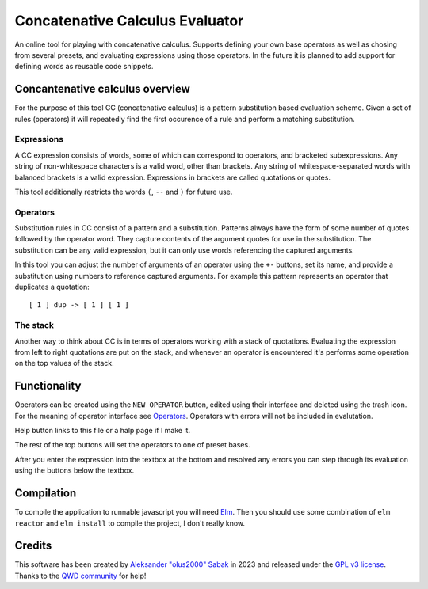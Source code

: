 ================================================================================
                        Concatenative Calculus Evaluator
================================================================================


An online tool for playing with concatenative calculus. Supports defining your
own base operators as well as chosing from several presets, and evaluating
expressions using those operators. In the future it is planned to add support
for defining words as reusable code snippets.


Concantenative calculus overview
================================

For the purpose of this tool CC (concatenative calculus) is a pattern
substitution based evaluation scheme. Given a set of rules (operators) it will
repeatedly find the first occurence of a rule and perform a matching
substitution.


Expressions
-----------

A CC expression consists of words, some of which can correspond to operators,
and bracketed subexpressions. Any string of non-whitespace characters is a valid
word, other than brackets. Any string of whitespace-separated words with
balanced brackets is a valid expression. Expressions in brackets are called
quotations or quotes.

This tool additionally restricts the words ``(``, ``--`` and ``)`` for future
use.


Operators
---------

Substitution rules in CC consist of a pattern and a substitution. Patterns
always have the form of some number of quotes followed by the operator word.
They capture contents of the argument quotes for use in the substitution. The
substitution can be any valid expression, but it can only use words referencing
the captured arguments.

In this tool you can adjust the number of arguments of an operator using the
``+-`` buttons, set its name, and provide a substitution using numbers to
reference captured arguments. For example this pattern represents an operator
that duplicates a quotation::

    [ 1 ] dup -> [ 1 ] [ 1 ]


The stack
---------

Another way to think about CC is in terms of operators working with a stack of
quotations. Evaluating the expression from left to right quotations are put on
the stack, and whenever an operator is encountered it's performs some operation
on the top values of the stack.


Functionality
=============

Operators can be created using the ``NEW OPERATOR`` button, edited using their
interface and deleted using the trash icon. For the meaning of operator
interface see Operators_. Operators with errors will not be included in
evalutation.

Help button links to this file or a halp page if I make it.

The rest of the top buttons will set the operators to one of preset bases.

After you enter the expression into the textbox at the bottom and resolved any
errors you can step through its evaluation using the buttons below the textbox.


Compilation
===========

To compile the application to runnable javascript you will need Elm_. Then you
should use some combination of ``elm reactor`` and ``elm install`` to compile
the project, I don't really know.

.. _Elm: https://guide.elm-lang.org/install/elm.html


Credits
=======

This software has been created by `Aleksander "olus2000" Sabak`_ in 2023 and 
released under the `GPL v3 license`_. Thanks to the `QWD community`_ for help!

.. _Aleksander "olus2000" Sabak: https://github.com/olus2000
.. _GPL v3 license: ../LICENSE
.. _QWD community: https://qwd.software

